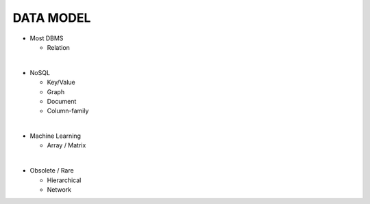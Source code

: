 DATA MODEL
==========

- Most DBMS

  - Relation

|

- NoSQL

  - Key/Value 
  - Graph 
  - Document 
  - Column-family

|

- Machine Learning

  - Array / Matrix

|

- Obsolete / Rare

  - Hierarchical
  - Network


